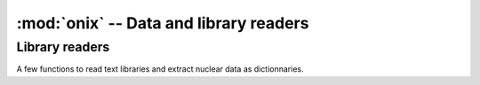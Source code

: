 ---------------------------------------
:mod:`onix` -- Data and library readers
---------------------------------------

Library readers
---------------

A few functions to read text libraries and extract nuclear data as dictionnaries.

.. autosummary::
   :toctree: generated
   :nosignatures:
   :template: myfunction.rst

   onix.data.read_mass_lib
   onix.data.read_decay_lib
   onix.data.conv_decay_b_a
   onix.data.read_xs_lib
   onix.data.read_fy_lib
   onix.data.xs_mat_from_Btxt
   onix.data.decay_mat_from_Ctxt
   onix.data.nucl_list_from_txt
   onix.data.read_isomeric_data
